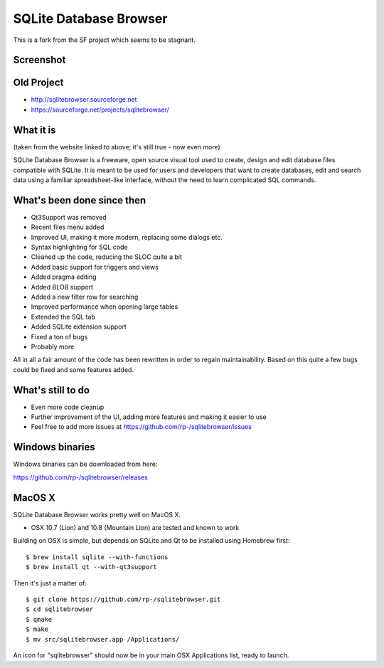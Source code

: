 =======================
SQLite Database Browser
=======================

This is a fork from the SF project which seems to be stagnant.

Screenshot
----------

.. image:: https://github.com/rp-/sqlitebrowser/raw/master/images/sqlitebrowser.png
   :height: 641px
   :width: 725px
   :scale: 100%
   :alt: SQLiteBrowser Screenshot
   :align: center

Old Project
-----------
- http://sqlitebrowser.sourceforge.net
- https://sourceforge.net/projects/sqlitebrowser/

What it is
----------

(taken from the website linked to above; it's still true - now even more)

SQLite Database Browser is a freeware, open source visual tool used to create,
design and edit database files compatible with SQLite. It is meant to be used
for users and developers that want to create databases, edit and search data
using a familiar spreadsheet-like interface, without the need to learn
complicated SQL commands.

What's been done since then
---------------------------
- Qt3Support was removed
- Recent files menu added
- Improved UI, making it more modern, replacing some dialogs etc.
- Syntax highlighting for SQL code
- Cleaned up the code, reducing the SLOC quite a bit
- Added basic support for triggers and views
- Added pragma editing
- Added BLOB support
- Added a new filter row for searching
- Improved performance when opening large tables
- Extended the SQL tab
- Added SQLite extension support
- Fixed a ton of bugs
- Probably more

All in all a fair amount of the code has been rewritten in order to regain
maintainability. Based on this quite a few bugs could be fixed and some
features added.

What's still to do
------------------

- Even more code cleanup
- Further improvement of the UI, adding more features and making it easier to
  use
- Feel free to add more issues at
  https://github.com/rp-/sqlitebrowser/issues

Windows binaries
----------------
Windows binaries can be downloaded from here:

https://github.com/rp-/sqlitebrowser/releases

MacOS X
-------

SQLite Database Browser works pretty well on MacOS X.

- OSX 10.7 (Lion) and 10.8 (Mountain Lion) are tested and known to work

Building on OSX is simple, but depends on SQLite and Qt to be installed
using Homebrew first::

  $ brew install sqlite --with-functions
  $ brew install qt --with-qt3support

Then it's just a matter of::

  $ git clone https://github.com/rp-/sqlitebrowser.git
  $ cd sqlitebrowser
  $ qmake
  $ make
  $ mv src/sqlitebrowser.app /Applications/

An icon for "sqlitebrowser" should now be in your main OSX Applications
list, ready to launch.
